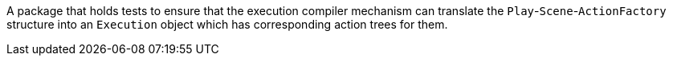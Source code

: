 A package that holds tests to ensure that the execution compiler mechanism can translate the `Play`-`Scene`-`ActionFactory` structure into an `Execution` object which has corresponding action trees for them.
